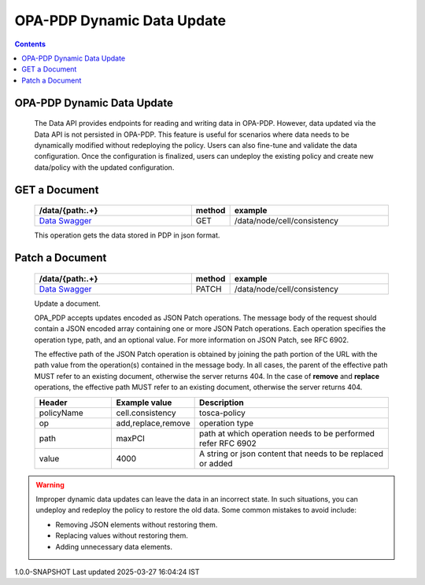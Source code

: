 OPA-PDP Dynamic Data Update
***************************

.. contents::
    :depth: 3

OPA-PDP Dynamic Data Update
^^^^^^^^^^^^^^^^^^^^^^^^^^^

      .. container:: sectionbody

         .. container:: paragraph

            The Data API provides endpoints for reading and writing data in OPA-PDP. However, data updated via the Data API is not persisted in OPA-PDP.
            This feature is useful for scenarios where data needs to be dynamically modified without redeploying the policy. Users can also fine-tune and validate the data configuration. Once the configuration is finalized, users can undeploy the existing policy and create new data/policy with the updated configuration.

GET a Document
^^^^^^^^^^^^^^

         .. csv-table::
            :header: "/data/{path:.+}","method","example"
            :widths: 25,5,25

            `Data Swagger <./local-swagger.html#tag/OPAPDPDecisionControllerv1>`_,"GET","/data/node/cell/consistency"

         .. container:: paragraph

            This operation gets the data stored in PDP in json format.

         .. literalinclude:: resources/data_get_response.json
            :language: JSON
            :caption: response for GET cell.consistency data stored in OPA-PDP

Patch a Document
^^^^^^^^^^^^^^^^

         .. csv-table::
            :header: "/data/{path:.+}","method","example"
            :widths: 25,5,25

            `Data Swagger <./local-swagger.html#tag/OPAPDPDecisionControllerv1>`_,"PATCH","/data/node/cell/consistency"

         .. container:: paragraph

            Update a document.

            OPA_PDP accepts updates encoded as JSON Patch operations. The message body of the request should contain a JSON encoded array containing one or more JSON Patch operations.
            Each operation specifies the operation type, path, and an optional value. For more information on JSON Patch, see RFC 6902.

            The effective path of the JSON Patch operation is obtained by joining the path portion of the URL with the path value from the operation(s) contained in the message body.
            In all cases, the parent of the effective path MUST refer to an existing document, otherwise the server returns 404. In the case of **remove** and **replace** operations, the effective path MUST refer to an existing document, otherwise the server returns 404.

         .. csv-table::
           :header: "Header", "Example value", "Description"
           :widths: 25,10,70

           "policyName", "cell.consistency", "tosca-policy"
           "op", "add,replace,remove", "operation type"
           "path", "maxPCI", "path at which operation needs to be performed  refer RFC 6902"
           "value","4000", "A string or json content that needs to be replaced or added"

         .. literalinclude:: resources/data_replace_request.json
            :language: JSON
            :caption: **replace** maxPCI data value to 4000 in cell.consistency policy

         .. literalinclude:: resources/data_remove_request.json
            :language: JSON
            :caption: **remove** maxPCI element from data in cell.consistency policy

         .. literalinclude:: resources/data_add_request.json
            :language: JSON
            :caption: **add** test json element to data in cell.consistency policy

.. warning::
       .. container:: paragraph

         Improper dynamic data updates can leave the data in an incorrect state. In such situations,
         you can undeploy and redeploy the policy to restore the old data. Some common mistakes to avoid include:

         .. container:: ulist

            -  Removing JSON elements without restoring them.
            -  Replacing values without restoring them.
            -  Adding unnecessary data elements.

.. container::
   :name: footer

   .. container::
      :name: footer-text

      1.0.0-SNAPSHOT
      Last updated 2025-03-27 16:04:24 IST